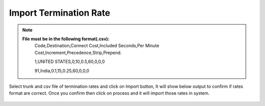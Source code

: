 ========================
Import Termination Rate
========================


.. note:: **File must be in the following format(.csv):**
          Code,Destination,Connect Cost,Included Seconds,Per Minute Cost,Increment,Precedence,Strip,Prepend.
          
          1,UNITED STATES,0,10,0.5,60,0,0,0
          
          91,India,0.1,15,0.25,60,0,0,0
          
          
          	
 .. image:: /Images/impoer_termination_rate.png



            
Select trunk and csv file of termination rates and click on Import button, It will show below output to confirm if rates format are 
correct. Once you confirm then click on process and it will import those rates in system.             
            
            
            
            
            
 .. image:: /Images/termiantion_rate_preview.jpg
